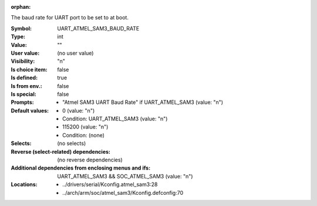:orphan:

.. title:: UART_ATMEL_SAM3_BAUD_RATE

.. option:: CONFIG_UART_ATMEL_SAM3_BAUD_RATE:
.. _CONFIG_UART_ATMEL_SAM3_BAUD_RATE:

The baud rate for UART port to be set to at boot.



:Symbol:           UART_ATMEL_SAM3_BAUD_RATE
:Type:             int
:Value:            ""
:User value:       (no user value)
:Visibility:       "n"
:Is choice item:   false
:Is defined:       true
:Is from env.:     false
:Is special:       false
:Prompts:

 *  "Atmel SAM3 UART Baud Rate" if UART_ATMEL_SAM3 (value: "n")
:Default values:

 *  0 (value: "n")
 *   Condition: UART_ATMEL_SAM3 (value: "n")
 *  115200 (value: "n")
 *   Condition: (none)
:Selects:
 (no selects)
:Reverse (select-related) dependencies:
 (no reverse dependencies)
:Additional dependencies from enclosing menus and ifs:
 UART_ATMEL_SAM3 && SOC_ATMEL_SAM3 (value: "n")
:Locations:
 * ../drivers/serial/Kconfig.atmel_sam3:28
 * ../arch/arm/soc/atmel_sam3/Kconfig.defconfig:70